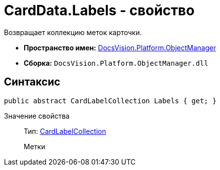 = CardData.Labels - свойство

Возвращает коллекцию меток карточки.

* *Пространство имен:* xref:api/DocsVision/Platform/ObjectManager/ObjectManager_NS.adoc[DocsVision.Platform.ObjectManager]
* *Сборка:* `DocsVision.Platform.ObjectManager.dll`

== Синтаксис

[source,csharp]
----
public abstract CardLabelCollection Labels { get; }
----

Значение свойства::
Тип: xref:api/DocsVision/Platform/ObjectManager/CardLabelCollection_CL.adoc[CardLabelCollection]
+
Метки
